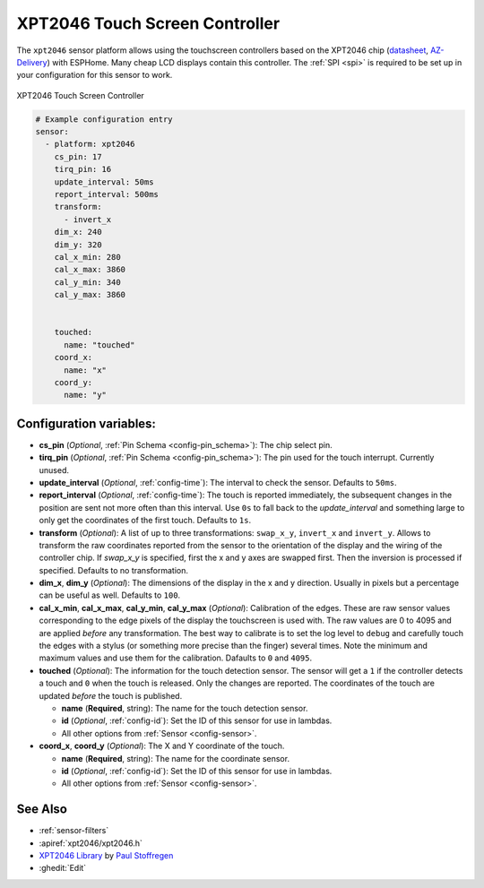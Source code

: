 XPT2046 Touch Screen Controller
==================================

.. seo::
    :description: Instructions for setting up XPT2046 touchscreen controller with ESPHome
    :image: xpt2046.jpg
    :keywords: XPT2046

The ``xpt2046`` sensor platform allows using the touchscreen controllers
based on the XPT2046 chip
(`datasheet <https://datasheetspdf.com/pdf-file/746665/XPTEK/XPT2046/1>`__,
`AZ-Delivery`_) with ESPHome. Many cheap LCD displays contain this controller.
The :ref:`SPI <spi>` is required to be set up in your configuration for this sensor to work.

.. figure:: images/xpt2046-full.jpg
    :align: center
    :width: 50.0%

    XPT2046 Touch Screen Controller

.. _AZ-Delivery: https://www.az-delivery.de/en/products/2-4-tft-lcd-touch-display

.. code-block:: yaml

    # Example configuration entry
    sensor:
      - platform: xpt2046
        cs_pin: 17
        tirq_pin: 16
        update_interval: 50ms
        report_interval: 500ms
        transform:
          - invert_x
        dim_x: 240
        dim_y: 320
        cal_x_min: 280
        cal_x_max: 3860
        cal_y_min: 340
        cal_y_max: 3860


        touched:
          name: "touched"
        coord_x:
          name: "x"
        coord_y:
          name: "y"

Configuration variables:
------------------------

- **cs_pin** (*Optional*, :ref:`Pin Schema <config-pin_schema>`): The chip select pin.

- **tirq_pin** (*Optional*, :ref:`Pin Schema <config-pin_schema>`): The pin used for the
  touch interrupt. Currently unused.

- **update_interval** (*Optional*, :ref:`config-time`): The interval to check the
  sensor. Defaults to ``50ms``.

- **report_interval** (*Optional*, :ref:`config-time`): The touch is reported immediately,
  the subsequent changes in the position are sent not more often than this interval.
  Use ``0s`` to fall back to the `update_interval` and something large to
  only get the coordinates of the first touch. Defaults to ``1s``.

- **transform** (*Optional*): A list of up to three transformations: ``swap_x_y``, ``invert_x``
  and ``invert_y``. Allows to transform the raw coordinates reported from the sensor
  to the orientation of the display and the wiring of the controller chip.
  If `swap_x_y` is specified, first the x and y axes are swapped first. Then
  the inversion is processed if specified. Defaults to no transformation.

- **dim_x**, **dim_y** (*Optional*): The dimensions of the display in the x and y
  direction. Usually in pixels but a percentage can be useful as well.
  Defaults to ``100``.

- **cal_x_min**, **cal_x_max**, **cal_y_min**, **cal_y_max** (*Optional*): Calibration
  of the edges. These are raw sensor values corresponding to the edge pixels of the
  display the touchscreen is used with. The raw values are 0 to 4095 and are
  applied *before* any transformation. The best way to calibrate is to set the log
  level to ``debug`` and carefully touch the edges with a stylus (or something
  more precise than the finger) several times. Note the minimum and maximum
  values and use them for the calibration. Dafaults to ``0`` and ``4095``.

- **touched** (*Optional*): The information for the touch detection sensor.
  The sensor will get a ``1`` if the controller detects a touch and ``0``
  when the touch is released. Only the changes are reported. The coordinates
  of the touch are updated *before* the touch is published.

  - **name** (**Required**, string): The name for the touch detection
    sensor.
  - **id** (*Optional*, :ref:`config-id`): Set the ID of this sensor for use in lambdas.
  - All other options from :ref:`Sensor <config-sensor>`.

- **coord_x**, **coord_y** (*Optional*): The X and Y coordinate of the touch.

  - **name** (**Required**, string): The name for the coordinate
    sensor.
  - **id** (*Optional*, :ref:`config-id`): Set the ID of this sensor for use in lambdas.
  - All other options from :ref:`Sensor <config-sensor>`.


See Also
--------

- :ref:`sensor-filters`
- :apiref:`xpt2046/xpt2046.h`
- `XPT2046 Library <https://platformio.org/lib/show/542/XPT2046_Touchscreen>`__ by `Paul Stoffregen <https://github.com/PaulStoffregen>`__
- :ghedit:`Edit`
